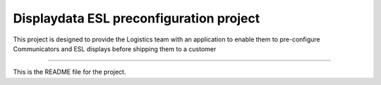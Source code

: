 Displaydata ESL preconfiguration project
========================================

This project is designed to provide the Logistics team with an application
to enable them to pre-configure Communicators and ESL displays before shipping
them to a customer

----

This is the README file for the project.
